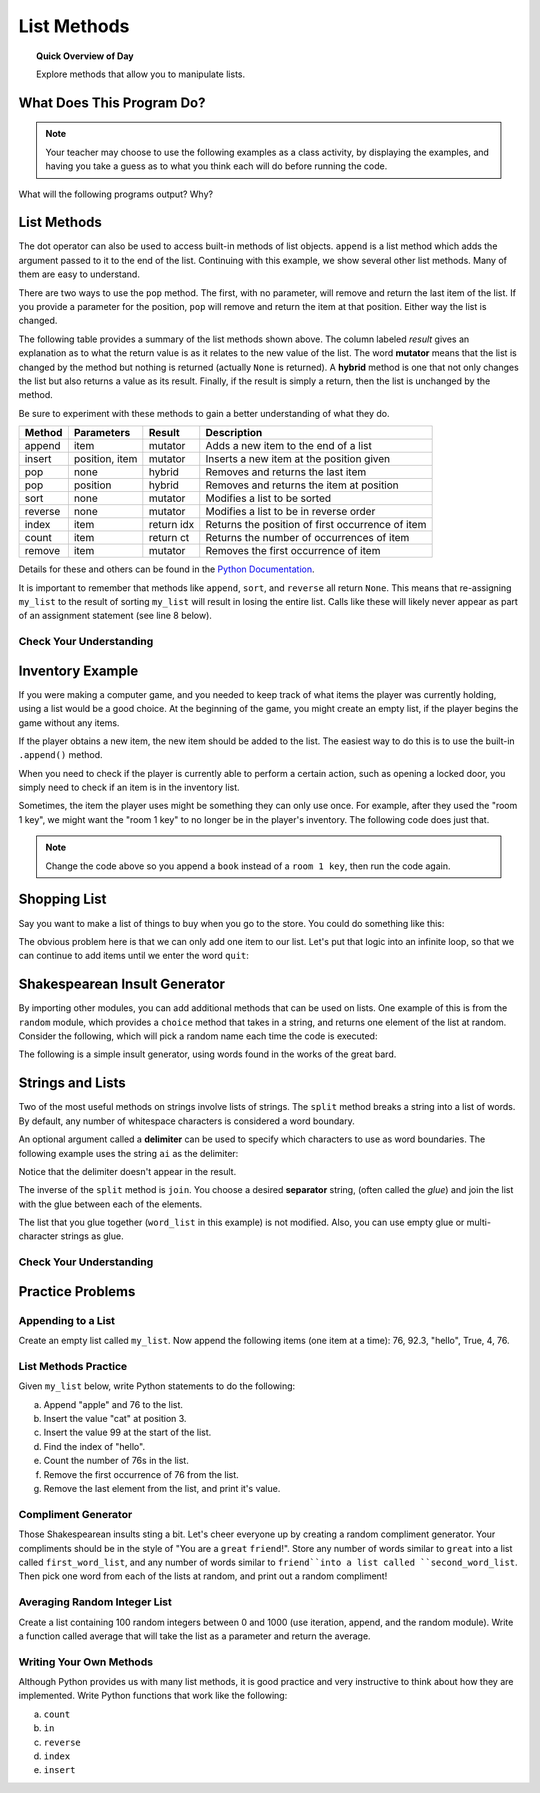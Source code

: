 .. qnum::
   :prefix: list-methods
   :start: 1


List Methods
=======================================

.. topic:: Quick Overview of Day

    Explore methods that allow you to manipulate lists.


.. reveal:: curriculum_addressed_list_methods
    :showtitle: Résultats du programme d'études traités dans cette section. 
    :hidetitle: Cacher les résultat du programme

    - **CS20-CP1** Apply various problem-solving strategies to solve programming problems throughout Computer Science 20.
    - **CS20-FP1** Utilize different data types, including integer, floating point, Boolean and string, to solve programming problems.
    - **CS20-FP2** Investigate how control structures affect program flow.
    - **CS20-FP3** Construct and utilize functions to create reusable pieces of code.
    - **CS20-FP4**  Investigate one-dimensional arrays and their applications.



What Does This Program Do?
---------------------------

.. note:: Your teacher may choose to use the following examples as a class activity, by displaying the  examples, and having you take a guess as to what you think each will do before running the code. 

What will the following programs output? Why?

.. activecode:: wdtpd_lists_1
    :caption: What will this program print?
    :nocodelens:

    a_list = [3, 67, "cat", 3.14, False]
    print(len(a_list))


.. activecode:: wdtpd_lists_2
    :caption: What will this program print?
    :nocodelens:

    a_list = [3, 67, "cat", [56, 57, "dog"], [ ], 3.14, False]
    print(len(a_list))


.. activecode:: wdtpd_lists_3
    :caption: What will this program print?
    :nocodelens:

    a_list = [3, 67, "cat", [56, 57, "dog"], [ ], 3.14, False]
    print(a_list[5])


.. activecode:: wdtpd_lists_4
    :caption: What will this program print?
    :nocodelens:

    a_list = [3, 67, "cat", [56, 57, "dog"], [ ], 3.14, False]
    print(a_list[2][0])


.. activecode:: wdtpd_lists_5
    :caption: What will this program print?
    :nocodelens:

    a_list = [4, 2, 8, 6, 5]
    a_list[2] = True
    print(a_list)


.. activecode:: wdtpd_lists_6
    :caption: What will this program print?
    :nocodelens:

    a_list = [3, 67, "cat", [56, 57, "dog"], [ ], 3.14, False]
    print(a_list[3][2])


.. activecode:: wdtpd_lists_7
    :caption: What will this program print?
    :nocodelens:

    a_list = [3, 67, "cat", [56, 57, "dog"], [ ], 3.14, False]
    print(a_list[3][2][2])



List Methods
------------

The dot operator can also be used to access built-in methods of list objects.  
``append`` is a list method which adds the argument passed to it to the end of
the list. Continuing with this example, we show several other list methods.  Many of them are
easy to understand.  

.. activecode:: list_methods_1

    my_list = []
    my_list.append(5)
    my_list.append(27)
    my_list.append(3)
    my_list.append(12)
    print(my_list)

    my_list.insert(1, 12)
    print(my_list)
    print(my_list.count(12))

    print(my_list.index(3))
    print(my_list.count(5))

    my_list.reverse()
    print(my_list)

    my_list.sort()
    print(my_list)

    my_list.remove(5)
    print(my_list)

    last_item = my_list.pop()
    print(last_item)
    print(my_list)

There are two ways to use the ``pop`` method.  The first, with no parameter, will remove and return the
last item of the list.  If you provide a parameter for the position, ``pop`` will remove and return the
item at that position.  Either way the list is changed.

.. index:: list methods

The following table provides a summary of the list methods shown above.  The column labeled
`result` gives an explanation as to what the return value is as it relates to the new value of the list.  The word
**mutator** means that the list is changed by the method but nothing is returned (actually ``None`` is returned).  A **hybrid** method is one that not only changes the list but also returns a value as its result.  Finally, if the result is simply a return, then the list
is unchanged by the method.

Be sure to experiment with these methods to gain a better understanding of what they do.

==========  ==============  ============  ================================================
Method      Parameters       Result       Description
==========  ==============  ============  ================================================
append      item            mutator       Adds a new item to the end of a list
insert      position, item  mutator       Inserts a new item at the position given
pop         none            hybrid        Removes and returns the last item
pop         position        hybrid        Removes and returns the item at position
sort        none            mutator       Modifies a list to be sorted
reverse     none            mutator       Modifies a list to be in reverse order
index       item            return idx    Returns the position of first occurrence of item
count       item            return ct     Returns the number of occurrences of item
remove      item            mutator       Removes the first occurrence of item
==========  ==============  ============  ================================================


Details for these and others
can be found in the `Python Documentation <http://docs.python.org/py3k/library/stdtypes.html#sequence-types-str-bytes-bytearray-list-tuple-range>`_.

It is important to remember that methods like ``append``, ``sort``, 
and ``reverse`` all return ``None``.  This means that re-assigning ``my_list`` to the result of sorting ``my_list`` will result in losing the entire list.  Calls like these will likely never appear as part of an assignment statement (see line 8 below).

.. activecode:: list_methods_2

    my_list = []
    my_list.append(5)
    my_list.append(27)
    my_list.append(3)
    my_list.append(12)
    print(my_list)

    my_list = my_list.sort()   #probably an error
    print(my_list)


Check Your Understanding
~~~~~~~~~~~~~~~~~~~~~~~~~

.. mchoice:: list_methods_check_1
    :answer_a: [4, 2, 8, 6, 5, False, True]
    :answer_b: [4, 2, 8, 6, 5, True, False]
    :answer_c: [True, False, 4, 2, 8, 6, 5]
    :correct: b
    :feedback_a: True was added first, then False was added last.
    :feedback_b: Yes, each item is added to the end of the list.
    :feedback_c: append adds at the end, not the beginning.
   
    What is printed by the following statements?
   
    .. code-block:: python

        a_list = [4, 2, 8, 6, 5]
        a_list.append(True)
        a_list.append(False)
        print(a_list)


.. mchoice:: list_methods_check_2
    :answer_a: [4, 8, 6]
    :answer_b: [2, 6, 5]
    :answer_c: [4, 2, 6]
    :correct: c
    :feedback_a: pop(2) removes the item at index 2, not the 2 itself.
    :feedback_b: pop() removes the last item, not the first.
    :feedback_c: Yes, first the 8 was removed, then the last item, which was 5.
   
    What is printed by the following statements?
   
    .. code-block:: python

        a_list = [4, 2, 8, 6, 5]
        temp = a_list.pop(2)
        temp = a_list.pop()
        print(a_list)

   
   
.. mchoice:: list_methods_check_3
    :answer_a: [2, 8, 6, 5]
    :answer_b: [4, 2, 8, 6, 5]
    :answer_c: 4
    :answer_d: None
    :correct: c
    :feedback_a: a_list is now the value that was returned from pop(0).
    :feedback_b: pop(0) changes the list by removing the first item.
    :feedback_c: Yes, first the 4 was removed from the list, then returned and assigned to a_list.  The list is lost.
    :feedback_d: pop(0) returns the first item in the list so a_list has now been changed.
   
    What is printed by the following statements?
   
    .. code-block:: python

        a_list = [4, 2, 8, 6, 5]
        a_list = a_list.pop(0)
        print(a_list)


Inventory Example
--------------------

If you were making a computer game, and you needed to keep track of what items the player was currently holding, using a list would be a good choice. At the beginning of the game, you might create an empty list, if the player begins the game without any items.

.. activecode:: inventory_example_1

    inventory = []
    print(inventory)


If the player obtains a new item, the new item should be added to the list. The easiest way to do this is to use the built-in ``.append()`` method. 


.. activecode:: inventory_example_2

    inventory = []
    inventory.append("room 1 key")
    print(inventory)


When you need to check if the player is currently able to perform a certain action, such as opening a locked door, you simply need to check if an item is in the inventory list.

.. activecode:: inventory_example_3

    inventory = []
    
    # after the player does something to find the key...
    # try commenting out the line below and running the code again
    inventory.append("room 1 key")

    # player now attempts to open a door
    if "room 1 key" in inventory:
        print("Door opened.")
    else:
        print("Sorry. The door is locked. You need a key.")

    print(inventory)


Sometimes, the item the player uses might be something they can only use once. For example, after they used the "room 1 key", we might want the "room 1 key" to no longer be in the player's inventory. The following code does just that.


.. activecode:: inventory_example_4

    inventory = []
    
    # after the player does something to find the key
    # try commenting out the line below and running the code again
    inventory.append("room 1 key")

    # player now attempts to open a door
    if "room 1 key" in inventory:
        print("Door opened.")

        # now remove the room 1 key from the inventory
        inventory.remove("room 1 key")

    else:
        print("Sorry. The door is locked. You need a key.")

    print(inventory)

.. note:: Change the code above so you append a ``book`` instead of a ``room 1 key``, then run the code again. 



Shopping List
-----------------

Say you want to make a list of things to buy when you go to the store. You could do something like this:

.. activecode:: shopping_list_1

    shopping_list = []
    item = input("Please enter an item to add to your shopping list:")
    shopping_list.append(item)
    print(shopping_list)


The obvious problem here is that we can only add one item to our list. Let's put that logic into an infinite loop, so that we can continue to add items until we enter the word ``quit``:

.. activecode:: shopping_list_2

    shopping_list = []

    while True:
        item = input("Please enter an item to add to your shopping list:")
        
        if item == "quit":
            break
        
        else:
            shopping_list.append(item)

    
    print()
    print("Don't Forget To Buy:")
    print()

    for thing_to_get in shopping_list:
        print(thing_to_get)

.. index:: random.choice()

Shakespearean Insult Generator
-------------------------------

By importing other modules, you can add additional methods that can be used on lists. One example of this is from the ``random`` module, which provides a ``choice`` method that takes in a string, and returns one element of the list at random. Consider the following, which will pick a random name each time the code is executed:

.. activecode:: shakespeare_insult_example_1

    import random

    name_list = ["Carl", "Christy", "Braden", "Lanae"]

    print(random.choice(name_list))


The following is a simple insult generator, using words found in the works of the great bard.

.. activecode:: shakespeare_insult_example_2

    # Shakespeare Insult Kit
    # Idea from http://www.pangloss.com/seidel/shake_rule.html
    # Original concept attributed to Jerry Maguire, an English teacher at Center Grove High School in Greenwood, Indiana

    import random

    first_word_list = ["artless", "bawdy", "beslubbering", "bootless", "churlish", "cockered", "clouted", "craven", "currish", "dankish", "dissembling", "droning", "errant", "fawning", "fobbing", "froward", "frothy", "gleeking", "goatish", "gorbellied", "impertinent", "infectious", "jarring", "loggerheaded", "lumpish", "mammering", "mangled", "mewling", "paunchy", "pribbling", "puking", "puny", "qualling", "rank", "reeky", "roguish", "ruttish", "saucy", "spleeny", "spongy", "surly", "tottering", "unmuzzled", "vain", "venomed", "villainous", "warped", "wayward", "weedy", "yeasty"]
    second_word_list = ["base-court", "bat-fowling", "beef-witted", "beetle-headed", "boil-brained", "clapper-clawed", "clay-brained", "common-kissing", "crook-pated", "dismal-dreaming", "dizzy-eyed", "doghearted, ""dread-bolted", "earth-vexing", "elf-skinned", "fat-kidneyed", "fen-sucked", "flap-mouthed", "fly-bitten", "folly-fallen", "fool-born", "full-gorged", "guts-griping", "half-faced", "hasty-witted", "hedge-born", "hell-hated", "idle-headed", "ill-breeding", "ill-nurtured", "knotty-pated", "milk-livered", "motley-minded", "onion-eyed", "plume-plucked", "pottle-deep", "pox-marked", "reeling-ripe", "rough-hewn", "rude-growing", "rump-fed", "shard-borne", "sheep-biting", "spur-galled", "swag-bellied", "tardy-gaited", "tickle-brained", "toad-spotted", "unchin-snouted", "weather-bitten"]
    third_word_list = ["apple-john", "baggage", "barnacle", "bladder", "boar-pig", "bugbear", "bum-bailey", "canker-blossom", "clack-dish", "clotpole", "coxcomb", "codpiece", "death-token", "dewberry", "flap-dragon", "flax-wench", "flirt-gill", "foot-licker", "fustilarian", "giglet", "gudgeon", "haggard", "harpy", "hedge-pig", "horn-beast", "hugger-mugger", "joithead", "lewdster", "lout", "maggot-pie", "malt-worm", "mammet", "measle", "minnow", "miscreant", "moldwarp", "mumble-news", "nut-hook", "pigeon-egg", "pignut", "puttock", "pumpion", "ratsbane", "scut", "skainsmate", "strumpet", "varlot", "vassal", "whey-face", "wagtail"]


    first_word = random.choice(first_word_list)
    second_word = random.choice(second_word_list)
    third_word = random.choice(third_word_list)

    the_insult = "Thou " + first_word + " " + second_word + " " + third_word + "!"

    print(the_insult)


.. index:: split(), join()

Strings and Lists
-----------------

Two of the most useful methods on strings involve lists of
strings. The ``split`` method
breaks a string into a list of words.  By
default, any number of whitespace characters is considered a word boundary.

.. activecode:: string_lists_split1
    
    song = "The rain in Spain..."
    word_list = song.split()
    print(word_list)

An optional argument called a **delimiter** can be used to specify which
characters to use as word boundaries. The following example uses the string
``ai`` as the delimiter:

.. activecode:: string_lists_split2
    
    song = "The rain in Spain..."
    word_list = song.split('ai')
    print(word_list)

Notice that the delimiter doesn't appear in the result.

The inverse of the ``split`` method is ``join``.  You choose a
desired **separator** string, (often called the *glue*) 
and join the list with the glue between each of the elements.

.. activecode:: string_lists_join

    word_list = ["red", "blue", "green"]
    glue = ';'
    s = glue.join(word_list)
    print(s)
    print(word_list)

    print("***".join(word_list))
    print("".join(word_list))


The list that you glue together (``word_list`` in this example) is not modified.  Also, 
you can use empty glue or multi-character strings as glue.



Check Your Understanding
~~~~~~~~~~~~~~~~~~~~~~~~~~

.. mchoice:: list_methods_check_4
   :answer_a: Poe
   :answer_b: EdgarAllanPoe
   :answer_c: EAP
   :answer_d: William Shakespeare
   :correct: c
   :feedback_a: Three characters but not the right ones.  name_list is the list of names.
   :feedback_b: Too many characters in this case.  There should be a single letter from each name.
   :feedback_c: Yes, split creates a list of the three names.  The for loop iterates through the names and creates a string from the first characters.
   :feedback_d: That does not make any sense.
   
   What is printed by the following statements?
   
   .. code-block:: python

     my_name = "Edgar Allan Poe"
     name_list = my_name.split()
     some_string = ""
     for a_name in name_list:
         some_string = some_string + a_name[0]
     print(some_string)


Practice Problems
-------------------

Appending to a List
~~~~~~~~~~~~~~~~~~~~

Create an empty list called ``my_list``. Now append the following items (one item at a time): 76, 92.3, "hello", True, 4, 76.

.. activecode:: list_methods_practice_1

    # your code goes here!

.. reveal:: methods_practice_1
    :showtitle: Reveal Solution

    .. code-block:: python
    
        my_list = []

        my_list.append(76)
        my_list.append(92.3)
        my_list.append("hello")
        my_list.append(True)
        my_list.append(4)
        my_list.append(76)


List Methods Practice
~~~~~~~~~~~~~~~~~~~~~~

Given ``my_list`` below, write Python statements to do the following:

a. Append "apple" and 76 to the list.
#. Insert the value "cat" at position 3.
#. Insert the value 99 at the start of the list.
#. Find the index of "hello".
#. Count the number of 76s in the list.
#. Remove the first occurrence of 76 from the list.
#. Remove the last element from the list, and print it's value.

.. activecode:: list_methods_practice_2

    my_list = [76, 92.3, 'hello', True, 4, 76]

    # add your code below

.. reveal:: methods_practice_2
    :showtitle: Reveal Solution

    .. code-block:: python
    
        my_list = [76, 92.3, 'hello', True, 4, 76]

        my_list.append("apple")         # a
        my_list.append(76)              # a
        my_list.insert(3, "cat")        # b
        my_list.insert(0, 99)           # c

        print(my_list.index("hello"))   # d
        print(my_list.count(76))        # e
        my_list.remove(76)              # f
        print(my_list.pop())            # g

        print (my_list)


Compliment Generator
~~~~~~~~~~~~~~~~~~~~~

Those Shakespearean insults sting a bit. Let's cheer everyone up by creating a random compliment generator. Your compliments should be in the style of "You are a ``great`` ``friend``!". Store any number of words similar to ``great`` into a list called ``first_word_list``, and any number of words similar to ``friend``into a list called ``second_word_list``. Then pick one word from each of the lists at random, and print out a random compliment!


.. activecode:: list_methods_practice_3
    :enabledownload:

    # your code goes here!


Averaging Random Integer List
~~~~~~~~~~~~~~~~~~~~~~~~~~~~~~~~~~~~~

Create a list containing 100 random integers between 0 and 1000 (use iteration, append, and the random module). Write a function called average that will take the list as a parameter and return the average.

.. activecode:: list_methods_practice_4
    :enabledownload:

    # your code goes here!



Writing Your Own Methods
~~~~~~~~~~~~~~~~~~~~~~~~~

Although Python provides us with many list methods, it is good practice and very instructive to think about how they are implemented.  Write Python functions that work like the following:
   
a. ``count``
#. ``in``
#. ``reverse``
#. ``index``
#. ``insert``


.. activecode:: list_methods_practice_5
    :enabledownload:

    def count(thing_to_find, list_to_look_in):
        # your code goes here!


    # add the other methods below

